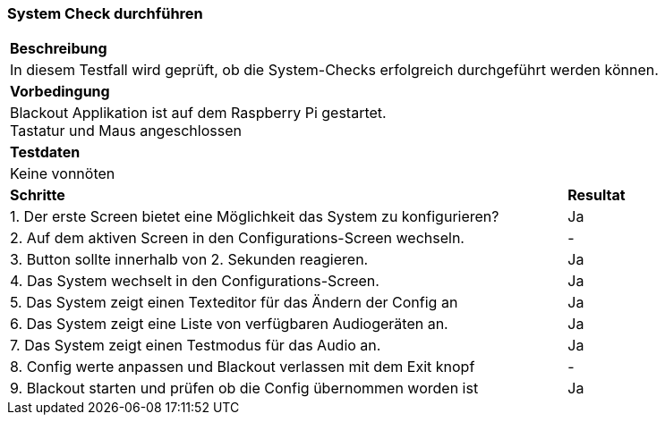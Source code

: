 === System Check durchführen

[cols="6, 1"]
|===
2+|*Beschreibung*
2+| In diesem Testfall wird geprüft, ob die System-Checks erfolgreich durchgeführt werden können.
2+|*Vorbedingung*
2+|Blackout Applikation ist auf dem Raspberry Pi gestartet. +
Tastatur und Maus angeschlossen
2+|*Testdaten*
2+|Keine vonnöten
|*Schritte*
|*Resultat*
| 1. Der erste Screen bietet eine Möglichkeit das System zu konfigurieren?
| Ja
| 2. Auf dem aktiven Screen in den Configurations-Screen wechseln.
| -
| 3. Button sollte innerhalb von 2. Sekunden reagieren.
| Ja
| 4. Das System wechselt in den Configurations-Screen.
| Ja
| 5. Das System zeigt einen Texteditor für das Ändern der Config an
| Ja
| 6. Das System zeigt eine Liste von verfügbaren Audiogeräten an.
| Ja
| 7. Das System zeigt einen Testmodus für das Audio an.
| Ja
| 8. Config werte anpassen und Blackout verlassen mit dem Exit knopf
| -
| 9. Blackout starten und prüfen ob die Config übernommen worden ist
| Ja
|===